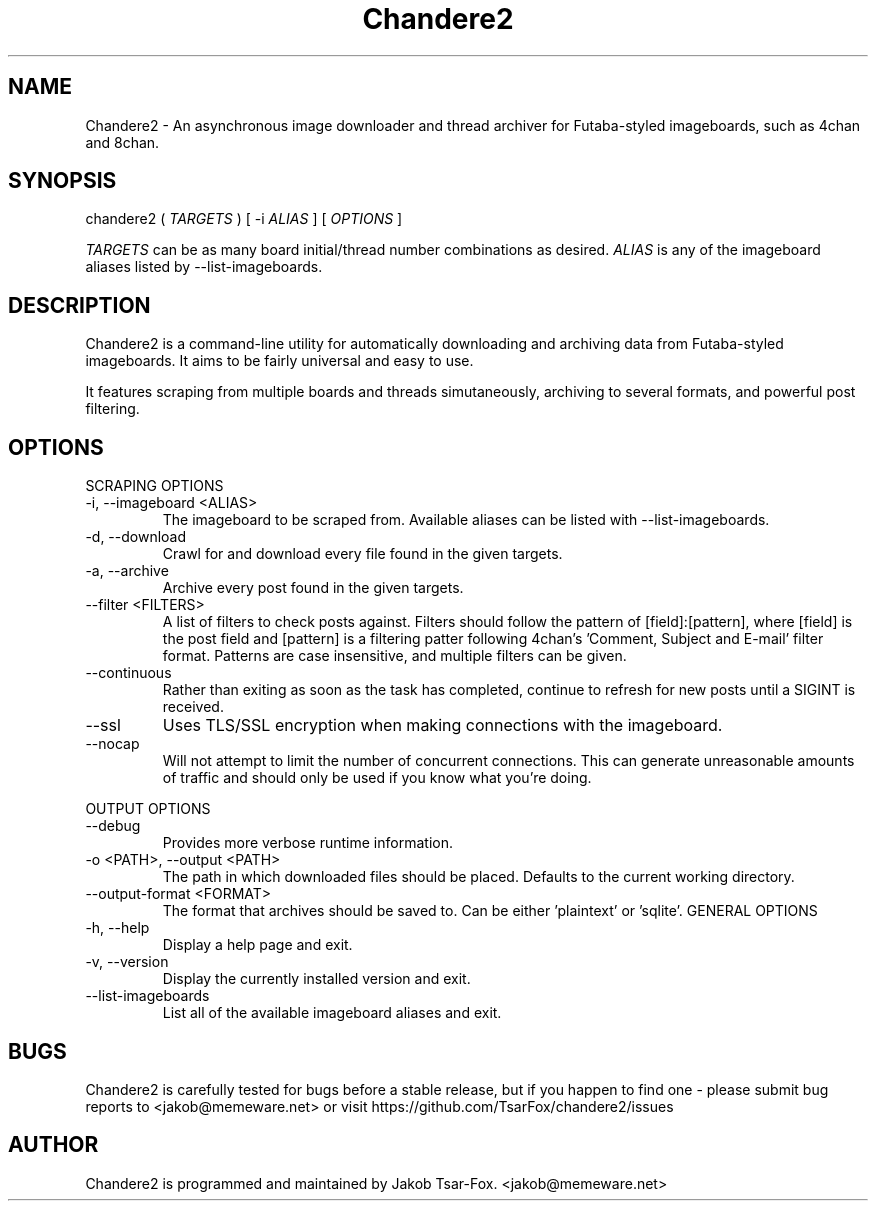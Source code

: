 .TH Chandere2 1 "" "Chandere2 2.4.0"

.SH NAME
Chandere2 - An asynchronous image downloader and thread archiver for Futaba-styled imageboards, such as 4chan and 8chan.

.SH SYNOPSIS
chandere2 (
.I TARGETS
) [ -i
.I ALIAS
] [
.I OPTIONS
]
.PP
.I TARGETS
can be as many board initial/thread number combinations as desired.
.I ALIAS
is any of the imageboard aliases listed by --list-imageboards.

.SH DESCRIPTION
Chandere2 is a command-line utility for automatically downloading and archiving data from Futaba-styled imageboards. It aims to be fairly universal and easy to use.
.PP
It features scraping from multiple boards and threads simutaneously, archiving to several formats, and powerful post filtering.

.SH OPTIONS
SCRAPING OPTIONS
.PP
.IP "-i, --imageboard <ALIAS>"
The imageboard to be scraped from. Available aliases can be listed with --list-imageboards.
.IP "-d, --download"
Crawl for and download every file found in the given targets.
.IP "-a, --archive"
Archive every post found in the given targets.
.IP "--filter <FILTERS>"
A list of filters to check posts against. Filters should follow the pattern of [field]:[pattern], where [field] is the post field and [pattern] is a filtering patter following 4chan's 'Comment, Subject and E-mail' filter format. Patterns are case insensitive, and multiple filters can be given.
.IP "--continuous"
Rather than exiting as soon as the task has completed, continue to refresh for new posts until a SIGINT is received.
.IP "--ssl"
Uses TLS/SSL encryption when making connections with the imageboard.
.IP "--nocap"
Will not attempt to limit the number of concurrent connections. This can generate unreasonable amounts of traffic and should only be used if you know what you're doing.
.PP
OUTPUT OPTIONS
.IP "--debug"
Provides more verbose runtime information.
.IP "-o <PATH>, --output <PATH>"
The path in which downloaded files should be placed. Defaults to the current working directory.
.IP "--output-format <FORMAT>"
The format that archives should be saved to. Can be either 'plaintext' or 'sqlite'.
GENERAL OPTIONS
.IP "-h, --help"
Display a help page and exit.
.IP "-v, --version"
Display the currently installed version and exit.
.IP "--list-imageboards"
List all of the available imageboard aliases and exit.

.SH BUGS
Chandere2 is carefully tested for bugs before a stable release, but if you happen to find one - please submit bug reports to <jakob@memeware.net> or visit https://github.com/TsarFox/chandere2/issues

.SH AUTHOR

Chandere2 is programmed and maintained by Jakob Tsar-Fox. <jakob@memeware.net>
